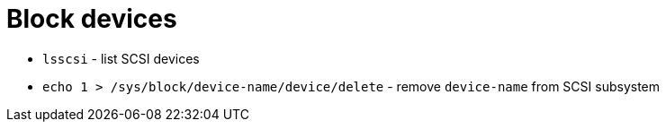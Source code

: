 = Block devices

* `lsscsi` - list SCSI devices
* `echo 1 > /sys/block/device-name/device/delete` - remove `device-name` from SCSI subsystem
